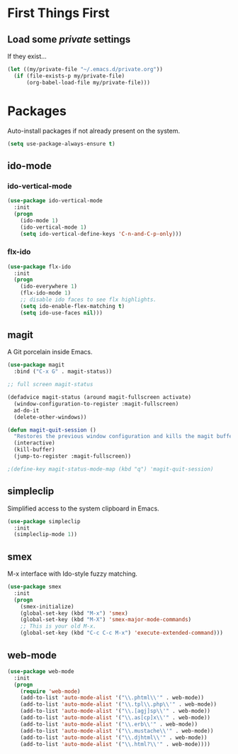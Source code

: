 
* First Things First
** Load some /private/ settings

If they exist...

#+BEGIN_SRC emacs-lisp
  (let ((my/private-file "~/.emacs.d/private.org"))
    (if (file-exists-p my/private-file)
        (org-babel-load-file my/private-file)))
#+END_SRC

* Packages

Auto-install packages if not already present on the system.

#+BEGIN_SRC emacs-lisp
  (setq use-package-always-ensure t)
#+END_SRC

** ido-mode
*** ido-vertical-mode
#+BEGIN_SRC emacs-lisp
  (use-package ido-vertical-mode
    :init
    (progn
      (ido-mode 1)
      (ido-vertical-mode 1)
      (setq ido-vertical-define-keys 'C-n-and-C-p-only)))
#+END_SRC

*** flx-ido

#+BEGIN_SRC emacs-lisp
  (use-package flx-ido
    :init
    (progn
      (ido-everywhere 1)
      (flx-ido-mode 1)
      ;; disable ido faces to see flx highlights.
      (setq ido-enable-flex-matching t)
      (setq ido-use-faces nil)))
#+END_SRC

** magit

A Git porcelain inside Emacs.

#+BEGIN_SRC emacs-lisp
  (use-package magit
    :bind ("C-x G" . magit-status))

  ;; full screen magit-status

  (defadvice magit-status (around magit-fullscreen activate)
    (window-configuration-to-register :magit-fullscreen)
    ad-do-it
    (delete-other-windows))

  (defun magit-quit-session ()
    "Restores the previous window configuration and kills the magit buffer"
    (interactive)
    (kill-buffer)
    (jump-to-register :magit-fullscreen))

  ;(define-key magit-status-mode-map (kbd "q") 'magit-quit-session)
#+END_SRC

** simpleclip

Simplified access to the system clipboard in Emacs.

#+BEGIN_SRC emacs-lisp
  (use-package simpleclip
    :init
    (simpleclip-mode 1))
#+END_SRC

** smex

M-x interface with Ido-style fuzzy matching.

#+BEGIN_SRC emacs-lisp
  (use-package smex
    :init
    (progn
      (smex-initialize)
      (global-set-key (kbd "M-x") 'smex)
      (global-set-key (kbd "M-X") 'smex-major-mode-commands)
      ;; This is your old M-x.
      (global-set-key (kbd "C-c C-c M-x") 'execute-extended-command)))

#+END_SRC

** web-mode 

#+BEGIN_SRC emacs-lisp
  (use-package web-mode
    :init
    (progn
      (require 'web-mode)
      (add-to-list 'auto-mode-alist '("\\.phtml\\'" . web-mode))
      (add-to-list 'auto-mode-alist '("\\.tpl\\.php\\'" . web-mode))
      (add-to-list 'auto-mode-alist '("\\.[agj]sp\\'" . web-mode))
      (add-to-list 'auto-mode-alist '("\\.as[cp]x\\'" . web-mode))
      (add-to-list 'auto-mode-alist '("\\.erb\\'" . web-mode))
      (add-to-list 'auto-mode-alist '("\\.mustache\\'" . web-mode))
      (add-to-list 'auto-mode-alist '("\\.djhtml\\'" . web-mode))
      (add-to-list 'auto-mode-alist '("\\.html?\\'" . web-mode))))
#+END_SRC
